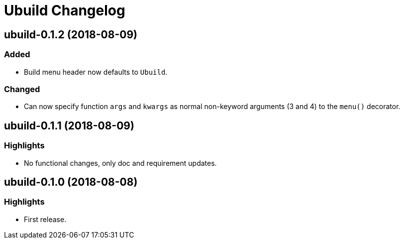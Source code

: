 = Ubuild Changelog

== ubuild-0.1.2 (2018-08-09)
=== Added
  - Build menu header now defaults to `Ubuild`.

=== Changed
  - Can now specify function `args` and `kwargs` as normal non-keyword arguments (3 and 4) to the `menu()` decorator.

== ubuild-0.1.1 (2018-08-09)
=== Highlights
  - No functional changes, only doc and requirement updates.

== ubuild-0.1.0 (2018-08-08)
=== Highlights
  - First release.
